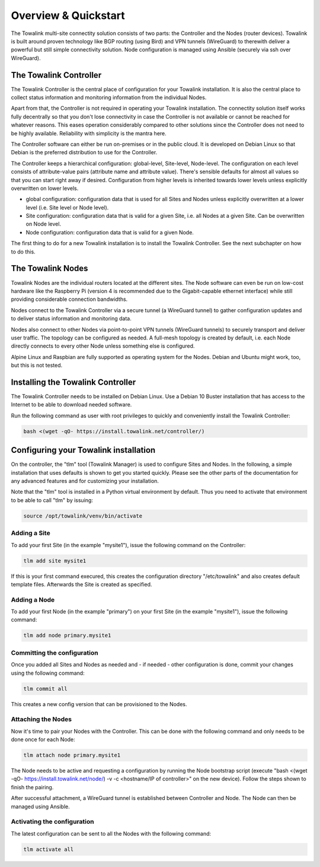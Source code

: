 Overview & Quickstart
*********************

The Towalink multi-site connectity solution consists of two parts: the Controller and the Nodes (router devices).
Towalink is built around proven technology like BGP routing (using Bird) and VPN tunnels (WireGuard) to therewith deliver a powerful but still simple connectivity solution. Node configuration is managed using Ansible (securely via ssh over WireGuard).

The Towalink Controller
=======================

The Towalink Controller is the central place of configuration for your Towalink installation. It is also the central place to collect status information and monitoring information from the individual Nodes.

Apart from that, the Controller is not required in operating your Towalink installation. The connectity solution itself works fully decentrally so that you don't lose connectivity in case the Controller is not available or cannot be reached for whatever reasons. This eases operation considerably compared to other solutions since the Controller does not need to be highly available. Reliability with simplicity is the mantra here.

The Controller software can either be run on-premises or in the public cloud. It is developed on Debian Linux so that Debian is the preferred distribution to use for the Controller.

The Controller keeps a hierarchical configuration: global-level, Site-level, Node-level. The configuration on each level consists of attribute-value pairs (attribute name and attribute value). There's sensible defaults for almost all values so that you can start right away if desired. Configuration from higher levels is inherited towards lower levels unless explicitly overwritten on lower levels.

* global configuration: configuration data that is used for all Sites and Nodes unless explicitly overwritten at a lower level (i.e. Site level or Node level).

* Site configuration: configuration data that is valid for a given Site, i.e. all Nodes at a given Site. Can be overwritten on Node level.

* Node configuration: configuration data that is valid for a given Node.

The first thing to do for a new Towalink installation is to install the Towalink Controller. See the next subchapter on how to do this.

The Towalink Nodes
==================

Towalink Nodes are the individual routers located at the different sites. The Node software can even be run on low-cost hardware like the Raspberry Pi (version 4 is recommended due to the Gigabit-capable ethernet interface) while still providing considerable connection bandwidths.

Nodes connect to the Towalink Controller via a secure tunnel (a WireGuard tunnel) to gather configuration updates and to deliver status information and monitoring data.

Nodes also connect to other Nodes via point-to-point VPN tunnels (WireGuard tunnels) to securely transport and deliver user traffic. The topology can be configured as needed. A full-mesh topology is created by default, i.e. each Node directly connects to every other Node unless something else is configured.

Alpine Linux and Raspbian are fully supported as operating system for the Nodes. Debian and Ubuntu might work, too, but this is not tested.

Installing the Towalink Controller
==================================

The Towalink Controller needs to be installed on Debian Linux. Use a Debian 10 Buster installation that has access to the Internet to be able to download needed software.

Run the following command as user with root privileges to quickly and conveniently install the Towalink Controller:

.. code-block:: shell

   bash <(wget -qO- https://install.towalink.net/controller/)

Configuring your Towalink installation
======================================

On the controller, the "tlm" tool (Towalink Manager) is used to configure Sites and Nodes.
In the following, a simple installation that uses defaults is shown to get you started quickly. Please see the other parts of the documentation for any advanced features and for customizing your installation.

Note that the "tlm" tool is installed in a Python virtual environment by default. Thus you need to activate that environment to be able to call "tlm" by issuing:

.. code-block:: shell

   source /opt/towalink/venv/bin/activate

Adding a Site
-------------

To add your first Site (in the example "mysite1"), issue the following command on the Controller:

.. code-block:: shell

   tlm add site mysite1

If this is your first command execured, this creates the configuration directory "/etc/towalink" and also creates default template files. Afterwards the Site is created as specified.

Adding a Node
-------------

To add your first Node (in the example "primary") on your first Site (in the example "mysite1"), issue the following command:

.. code-block:: shell

   tlm add node primary.mysite1

Committing the configuration
----------------------------

Once you added all Sites and Nodes as needed and - if needed - other configuration is done, commit your changes using the following command:

.. code-block:: shell

   tlm commit all

This creates a new config version that can be provisioned to the Nodes.

Attaching the Nodes
-------------------

Now it's time to pair your Nodes with the Controller. This can be done with the following command and only needs to be done once for each Node:

.. code-block:: shell

   tlm attach node primary.mysite1

The Node needs to be active and requesting a configuration by running the Node bootstrap script (execute "bash <(wget -qO- https://install.towalink.net/node/) -v -c <hostname/IP of controller>" on the new device). Follow the steps shown to finish the pairing.

After successful attachment, a WireGuard tunnel is established between Controller and Node. The Node can then be managed using Ansible.

Activating the configuration
----------------------------

The latest configuration can be sent to all the Nodes with the following command:

.. code-block:: shell

   tlm activate all
